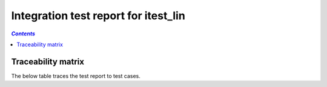 .. _integration_test_report_itest_lin:

=====================================
Integration test report for itest_lin
=====================================

.. contents:: `Contents`
    :depth: 2
    :local:


.. item:: REPORT_ITEST_LIN-FIRST_TEST Test report for ITEST_LIN-FIRST_TEST
    :fails: ITEST_LIN-FIRST_TEST

    Test result: Fail

.. item:: REPORT_ITEST_LIN-AN_UNLINKED_TEST Test report for ITEST_LIN-AN_UNLINKED_TEST
    :passes: ITEST_LIN-AN_UNLINKED_TEST

    Test result: Pass

.. item:: REPORT_ITEST_LIN-ANOTHER_TEST Test report for ITEST_LIN-ANOTHER_TEST
    :passes: ITEST_LIN-ANOTHER_TEST

    Test result: Pass

Traceability matrix
===================

The below table traces the test report to test cases.

.. item-matrix:: Linking these integration test reports to integration test cases
    :source: REPORT_ITEST_LIN-
    :target: ITEST_LIN-
    :sourcetitle: Integration test report
    :targettitle: Integration test specification
    :type: fails passes
    :stats:
    :group:
